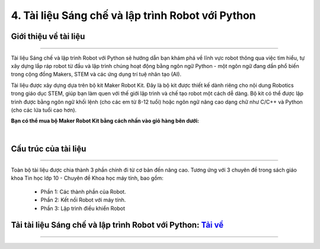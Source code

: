 4. Tài liệu Sáng chế và lập trình Robot với Python
==================


**Giới thiệu về tài liệu**
--------------------
-----------

Tài liệu Sáng chế và lập trình Robot với Python sẽ hướng dẫn bạn khám phá về lĩnh vực robot thông qua việc tìm hiểu, tự xây dựng lắp ráp robot từ đầu và lập trình chúng hoạt động bằng ngôn ngữ Python - một ngôn ngữ đang dần phổ biến trong cộng đồng Makers, STEM và các ứng dụng trí tuệ nhân tạo (AI). 

Tài liệu được xây dựng dựa trên bộ kit Maker Robot Kit. Đây là bộ kit được thiết kế dành riêng cho nội dung Robotics trong giáo dục STEM, giúp bạn làm quen với thế giới lập trình và chế tạo robot một cách dễ dàng. Bộ kit có thể được lập trình được bằng ngôn ngữ khối lệnh (cho các em từ 8-12 tuổi) hoặc ngôn ngữ nâng cao dạng chữ như C/C++ và Python (cho các lứa tuổi cao hơn).

**Bạn có thể mua bộ Maker Robot Kit bằng cách nhấn vào giỏ hàng bên dưới:** 

..  image:: images/gio.png
    :alt: some image
    :target: https://ohstem.vn/product/maker-robot-kit/
    :class: with-shadow
    :scale: 100%
    :align: center
|


**Cấu trúc của tài liệu**
--------------------
-----------

Toàn bộ tài liệu được chia thành 3 phần chính đi từ cơ bản đến nâng cao. Tương ứng với 3 chuyên đề trong sách giáo khoa Tin học lớp 10 - Chuyên đề Khoa học máy tính, bao gồm: 

    - Phần 1: Các thành phần của Robot. 

    - Phần 2: Kết nối Robot với máy tính. 

    - Phần 3: Lập trình điều khiển Robot


**Tải tài liệu Sáng chế và lập trình Robot với Python:** `Tải về <https://drive.google.com/file/d/14ZRxTN4Gk69xKY_hhKTdQpHsSoFcqiAW/view?usp=sharing>`_
--------------------
-----------